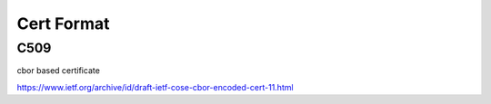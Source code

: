 Cert Format
=============

C509
-------

cbor based certificate

https://www.ietf.org/archive/id/draft-ietf-cose-cbor-encoded-cert-11.html


